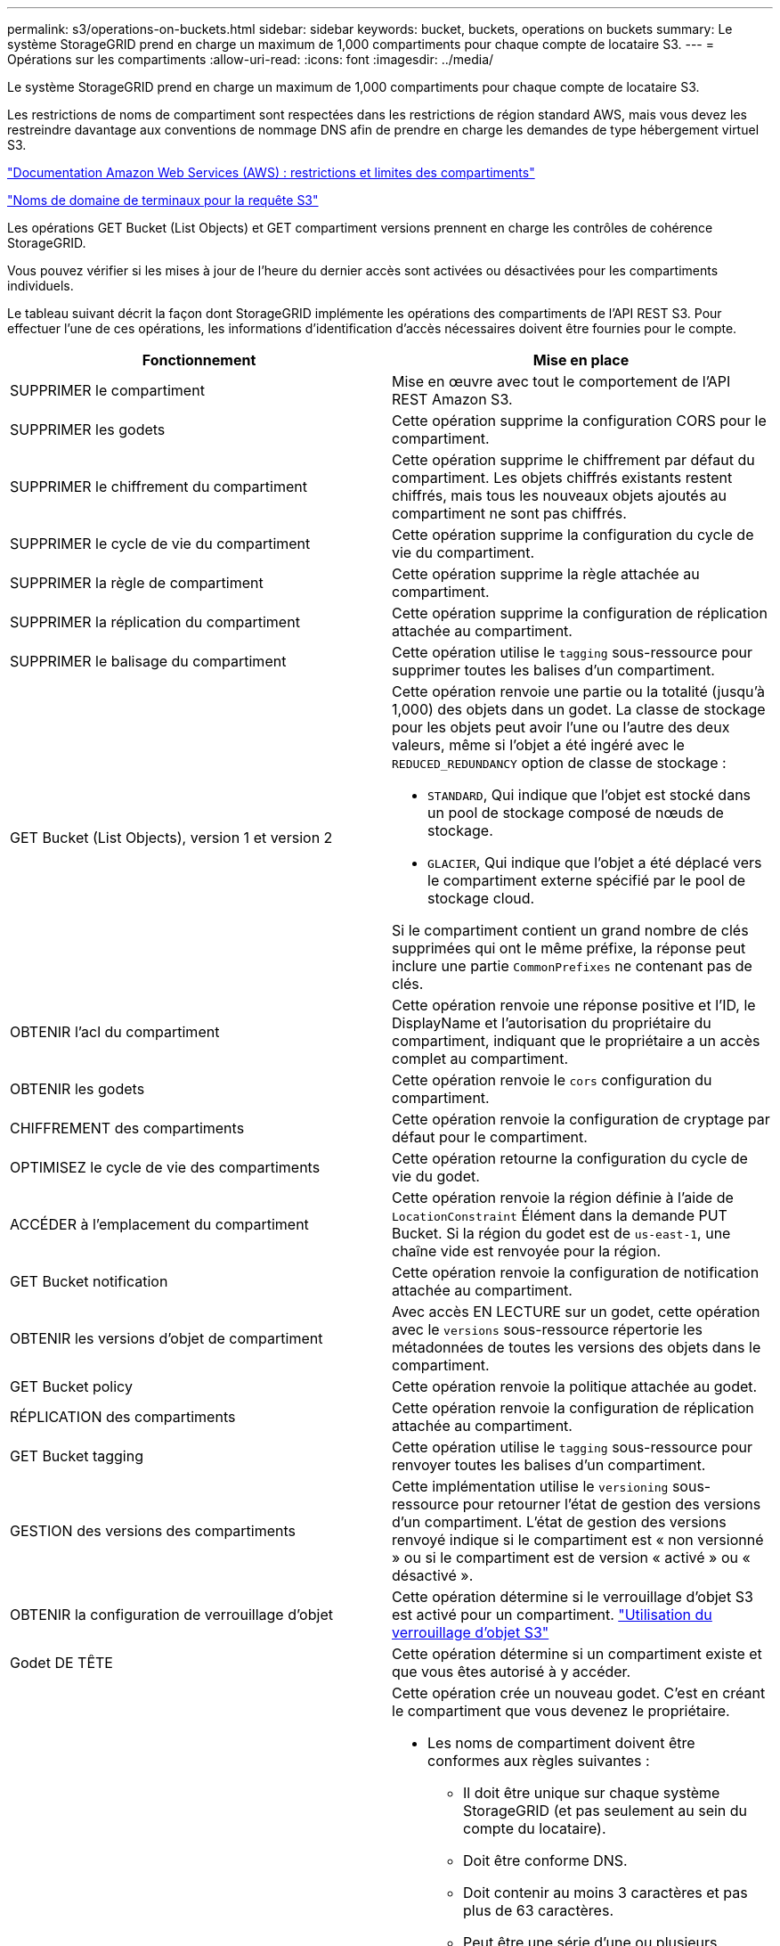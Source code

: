 ---
permalink: s3/operations-on-buckets.html 
sidebar: sidebar 
keywords: bucket, buckets, operations on buckets 
summary: Le système StorageGRID prend en charge un maximum de 1,000 compartiments pour chaque compte de locataire S3. 
---
= Opérations sur les compartiments
:allow-uri-read: 
:icons: font
:imagesdir: ../media/


[role="lead"]
Le système StorageGRID prend en charge un maximum de 1,000 compartiments pour chaque compte de locataire S3.

Les restrictions de noms de compartiment sont respectées dans les restrictions de région standard AWS, mais vous devez les restreindre davantage aux conventions de nommage DNS afin de prendre en charge les demandes de type hébergement virtuel S3.

https://docs.aws.amazon.com/AmazonS3/latest/dev/BucketRestrictions.html["Documentation Amazon Web Services (AWS) : restrictions et limites des compartiments"]

link:configuring-tenant-accounts-and-connections.html["Noms de domaine de terminaux pour la requête S3"]

Les opérations GET Bucket (List Objects) et GET compartiment versions prennent en charge les contrôles de cohérence StorageGRID.

Vous pouvez vérifier si les mises à jour de l'heure du dernier accès sont activées ou désactivées pour les compartiments individuels.

Le tableau suivant décrit la façon dont StorageGRID implémente les opérations des compartiments de l'API REST S3. Pour effectuer l'une de ces opérations, les informations d'identification d'accès nécessaires doivent être fournies pour le compte.

|===
| Fonctionnement | Mise en place 


 a| 
SUPPRIMER le compartiment
 a| 
Mise en œuvre avec tout le comportement de l'API REST Amazon S3.



 a| 
SUPPRIMER les godets
 a| 
Cette opération supprime la configuration CORS pour le compartiment.



 a| 
SUPPRIMER le chiffrement du compartiment
 a| 
Cette opération supprime le chiffrement par défaut du compartiment. Les objets chiffrés existants restent chiffrés, mais tous les nouveaux objets ajoutés au compartiment ne sont pas chiffrés.



 a| 
SUPPRIMER le cycle de vie du compartiment
 a| 
Cette opération supprime la configuration du cycle de vie du compartiment.



 a| 
SUPPRIMER la règle de compartiment
 a| 
Cette opération supprime la règle attachée au compartiment.



 a| 
SUPPRIMER la réplication du compartiment
 a| 
Cette opération supprime la configuration de réplication attachée au compartiment.



 a| 
SUPPRIMER le balisage du compartiment
 a| 
Cette opération utilise le `tagging` sous-ressource pour supprimer toutes les balises d'un compartiment.



 a| 
GET Bucket (List Objects), version 1 et version 2
 a| 
Cette opération renvoie une partie ou la totalité (jusqu'à 1,000) des objets dans un godet. La classe de stockage pour les objets peut avoir l'une ou l'autre des deux valeurs, même si l'objet a été ingéré avec le `REDUCED_REDUNDANCY` option de classe de stockage :

* `STANDARD`, Qui indique que l'objet est stocké dans un pool de stockage composé de nœuds de stockage.
* `GLACIER`, Qui indique que l'objet a été déplacé vers le compartiment externe spécifié par le pool de stockage cloud.


Si le compartiment contient un grand nombre de clés supprimées qui ont le même préfixe, la réponse peut inclure une partie `CommonPrefixes` ne contenant pas de clés.



 a| 
OBTENIR l'acl du compartiment
 a| 
Cette opération renvoie une réponse positive et l'ID, le DisplayName et l'autorisation du propriétaire du compartiment, indiquant que le propriétaire a un accès complet au compartiment.



 a| 
OBTENIR les godets
 a| 
Cette opération renvoie le `cors` configuration du compartiment.



 a| 
CHIFFREMENT des compartiments
 a| 
Cette opération renvoie la configuration de cryptage par défaut pour le compartiment.



 a| 
OPTIMISEZ le cycle de vie des compartiments
 a| 
Cette opération retourne la configuration du cycle de vie du godet.



 a| 
ACCÉDER à l'emplacement du compartiment
 a| 
Cette opération renvoie la région définie à l'aide de `LocationConstraint` Élément dans la demande PUT Bucket. Si la région du godet est de `us-east-1`, une chaîne vide est renvoyée pour la région.



 a| 
GET Bucket notification
 a| 
Cette opération renvoie la configuration de notification attachée au compartiment.



 a| 
OBTENIR les versions d'objet de compartiment
 a| 
Avec accès EN LECTURE sur un godet, cette opération avec le `versions` sous-ressource répertorie les métadonnées de toutes les versions des objets dans le compartiment.



 a| 
GET Bucket policy
 a| 
Cette opération renvoie la politique attachée au godet.



 a| 
RÉPLICATION des compartiments
 a| 
Cette opération renvoie la configuration de réplication attachée au compartiment.



 a| 
GET Bucket tagging
 a| 
Cette opération utilise le `tagging` sous-ressource pour renvoyer toutes les balises d'un compartiment.



 a| 
GESTION des versions des compartiments
 a| 
Cette implémentation utilise le `versioning` sous-ressource pour retourner l'état de gestion des versions d'un compartiment. L'état de gestion des versions renvoyé indique si le compartiment est « non versionné » ou si le compartiment est de version « activé » ou « désactivé ».



 a| 
OBTENIR la configuration de verrouillage d'objet
 a| 
Cette opération détermine si le verrouillage d'objet S3 est activé pour un compartiment. link:s3-rest-api-supported-operations-and-limitations.html["Utilisation du verrouillage d'objet S3"]



 a| 
Godet DE TÊTE
 a| 
Cette opération détermine si un compartiment existe et que vous êtes autorisé à y accéder.



 a| 
PLACER le godet
 a| 
Cette opération crée un nouveau godet. C'est en créant le compartiment que vous devenez le propriétaire.

* Les noms de compartiment doivent être conformes aux règles suivantes :
+
** Il doit être unique sur chaque système StorageGRID (et pas seulement au sein du compte du locataire).
** Doit être conforme DNS.
** Doit contenir au moins 3 caractères et pas plus de 63 caractères.
** Peut être une série d'une ou plusieurs étiquettes, avec des étiquettes adjacentes séparées par un point. Chaque étiquette doit commencer et se terminer par une lettre ou un chiffre en minuscules et ne peut utiliser que des lettres minuscules, des chiffres et des tirets.
** Ne doit pas ressembler à une adresse IP au format texte.
** Ne doit pas utiliser de périodes dans des demandes de type hébergement virtuel. Les périodes provoquera des problèmes avec la vérification du certificat générique du serveur.


* Par défaut, les compartiments sont créés dans le `us-east-1` région ; cependant, vous pouvez utiliser le `LocationConstraint` elément de demande dans le corps de la demande pour spécifier une région différente. Lorsque vous utilisez le `LocationConstraint` Elément, vous devez spécifier le nom exact d'une région qui a été définie à l'aide du gestionnaire de grille ou de l'API de gestion de grille. Contactez votre administrateur système si vous ne connaissez pas le nom de région que vous devez utiliser. *Remarque* : une erreur se produit si votre demande PUT Bucket utilise une région qui n'a pas été définie dans StorageGRID.
* Vous pouvez inclure le `x-amz-bucket-object-lock-enabled` Demander l'en-tête pour créer un compartiment avec le verrouillage objet S3 activé.
+
Vous devez activer le verrouillage d'objet S3 lors de la création du compartiment. Vous ne pouvez pas ajouter ou désactiver le verrouillage d'objet S3 après la création d'un compartiment. Le verrouillage objet S3 requiert la gestion des versions de compartiment, qui est activée automatiquement lors de la création du compartiment.

+
link:s3-rest-api-supported-operations-and-limitations.html["Utilisation du verrouillage d'objet S3"]





 a| 
PLACEZ les godets
 a| 
Cette opération définit la configuration du CORS pour un compartiment afin que le compartiment puisse traiter les demandes d'origine croisée. Le partage de ressources d'origine croisée (CORS) est un mécanisme de sécurité qui permet aux applications Web clientes d'un domaine d'accéder aux ressources d'un domaine différent. Supposons par exemple que vous utilisez un compartiment S3 nommé `images` pour stocker des graphiques. En définissant la configuration CORS pour le `images` le champ permet d'afficher les images de ce compartiment sur le site web `+http://www.example.com+`.



 a| 
PUT Bucket Encryption
 a| 
Cette opération définit l'état de cryptage par défaut d'un compartiment existant. Lorsque le chiffrement au niveau du compartiment est activé, tout nouvel objet ajouté au compartiment est chiffré.StorageGRID prend en charge le chiffrement côté serveur avec des clés gérées par StorageGRID. Lorsque vous spécifiez la règle de configuration de cryptage côté serveur, définissez l' `SSEAlgorithm` paramètre à `AES256`, et n'utilisez pas le `KMSMasterKeyID` paramètre.

La configuration de cryptage par défaut du compartiment est ignorée si la demande de téléchargement d'objet spécifie déjà le cryptage (c'est-à-dire, si la demande inclut le `x-amz-server-side-encryption-*` en-tête de demande).



 a| 
CYCLE de vie des compartiments
 a| 
Cette opération crée une nouvelle configuration de cycle de vie pour le compartiment ou remplace une configuration de cycle de vie existante. StorageGRID prend en charge jusqu'à 1,000 règles de cycle de vie dans une configuration cycle de vie. Chaque règle peut inclure les éléments XML suivants :

* Expiration (jours, date)
* NonactuelVersionExp (Nontactut Days)
* Filtre (préfixe, étiquette)
* État
* ID


StorageGRID ne prend pas en charge les actions suivantes :

* AbortIncompleMultipartUpload
* ExpiredObjectDeleteMarker
* Transition


Pour comprendre comment l'action expiration dans un cycle de vie de compartiment interagit avec les instructions de placement ILM, reportez-vous à la section « fonctionnement de l'ILM tout au long de la vie d'un objet » dans les instructions de gestion des objets avec la gestion du cycle de vie des informations.

*Remarque* : la configuration du cycle de vie des compartiments peut être utilisée avec des compartiments avec le verrouillage d'objet S3 activé, mais la configuration du cycle de vie des compartiments n'est pas prise en charge pour les compartiments conformes hérités.



 a| 
PUT Bucket notification
 a| 
Cette opération configure les notifications pour le compartiment à l'aide du XML de configuration de notification inclus dans le corps de la demande. Vous devez connaître les détails d'implémentation suivants :

* StorageGRID prend en charge les rubriques SNS (simple notification Service) comme destinations. Les terminaux SQS (simple Queue Service) ou Amazon Lambda ne sont pas pris en charge.
* La destination des notifications doit être spécifiée comme URN d'un terminal StorageGRID. Les terminaux peuvent être créés à l'aide du Gestionnaire de locataires ou de l'API de gestion des locataires.
+
Le noeud final doit exister pour que la configuration des notifications réussisse. Si le noeud final n'existe pas, un `400 Bad Request` l'erreur est renvoyée avec le code `InvalidArgument`.

* Vous ne pouvez pas configurer une notification pour les types d'événements suivants. Ces types d'événements sont *non* pris en charge.
+
** `s3:ReducedRedundancyLostObject`
** `s3:ObjectRestore:Completed`


* Les notifications d'événements envoyées par StorageGRID utilisent le format JSON standard, sauf qu'elles n'incluent pas certaines clés et utilisent des valeurs spécifiques pour les autres, comme illustré dans la liste ci-dessous :
* *EventSource*
+
`sgws:s3`

* *AwsRegion*
+
non inclus

* *x-amz-id-2*
+
non inclus

* *arn*
+
`urn:sgws:s3:::bucket_name`





 a| 
PUT Bucket policy
 a| 
Cette opération définit la politique associée au compartiment.



 a| 
RÉPLICATION des compartiments
 a| 
Cette opération configure la réplication StorageGRID CloudMirror pour le compartiment à l'aide du XML de configuration de réplication fourni dans le corps de la demande. Pour la réplication CloudMirror, vous devez connaître les détails d'implémentation suivants :

* StorageGRID ne prend en charge que le V1 de la configuration de la réplication. Cela signifie que StorageGRID ne prend pas en charge l'utilisation de `Filter` Elément pour les règles, et suit les conventions V1 pour la suppression des versions d'objet. Pour plus d'informations, reportez-vous à la documentation Amazon sur la configuration de la réplication.
* La réplication des compartiments peut être configurée sur les compartiments avec ou sans version.
* Vous pouvez spécifier un compartiment de destination différent dans chaque règle du XML de configuration de réplication. Un compartiment source peut être répliqué sur plusieurs compartiments de destination.
* Les compartiments de destination doivent être spécifiés en tant que URN des terminaux StorageGRID, tel que spécifié dans le Gestionnaire de locataires ou l'API de gestion des locataires.
+
Le noeud final doit exister pour que la configuration de réplication réussisse. Si le noeud final n'existe pas, la demande échoue en tant que `400 Bad Request`. Le message d'erreur indique : `Unable to save the replication policy. The specified endpoint URN does not exist: _URN_.`

* Il n'est pas nécessaire de spécifier un `Role` Dans le XML de configuration. Cette valeur n'est pas utilisée par StorageGRID et sera ignorée si elle a été soumise.
* Si vous omettez la classe de stockage du XML de configuration, StorageGRID utilise le `STANDARD` classe de stockage par défaut.
* Si vous supprimez un objet du compartiment source ou que vous supprimez le compartiment source lui-même, le comportement de réplication inter-région est le suivant :
+
** Si vous supprimez l'objet ou le compartiment avant sa réplication, l'objet/le compartiment n'est pas répliqué et vous n'êtes pas averti.
** Si vous supprimez l'objet ou le compartiment après sa réplication, StorageGRID suit le comportement de suppression Amazon S3 standard pour la version V1 de la réplication multi-région.






 a| 
PUT Bucket tagging
 a| 
Cette opération utilise le `tagging` sous-ressource pour ajouter ou mettre à jour un ensemble de balises pour un compartiment. Lors de l'ajout de balises de compartiment, tenez compte des limites suivantes :

* StorageGRID et Amazon S3 prennent en charge jusqu'à 50 balises pour chaque compartiment.
* Les étiquettes associées à un compartiment doivent avoir des clés d'étiquette uniques. Une clé de balise peut comporter jusqu'à 128 caractères Unicode.
* Les valeurs de balise peuvent comporter jusqu'à 256 caractères Unicode.
* Les clés et les valeurs sont sensibles à la casse




 a| 
GESTION des versions du compartiment
 a| 
Cette implémentation utilise le `versioning` sous-ressource pour définir l'état de gestion des versions d'un compartiment existant. Vous pouvez définir l'état de la gestion des versions à l'aide de l'une des valeurs suivantes :

* Activé : permet la gestion des versions des objets dans le compartiment. Tous les objets ajoutés au compartiment reçoivent un ID de version unique.
* Suspendu : désactive la gestion des versions des objets dans le compartiment. Tous les objets ajoutés au compartiment reçoivent l'ID de version `null`.


|===
.Informations associées
http://docs.aws.amazon.com/AmazonS3/latest/dev/crr.html["Documentation Amazon Web Services (AWS) : réplication entre régions"]

link:consistency-controls.html["Contrôles de cohérence"]

link:storagegrid-s3-rest-api-operations.html["DEMANDE DE dernier accès au compartiment"]

link:bucket-and-group-access-policies.html["Règles d'accès au compartiment et au groupe"]

link:s3-rest-api-supported-operations-and-limitations.html["Utilisation du verrouillage d'objet S3"]

link:s3-operations-tracked-in-audit-logs.html["Opérations S3 suivies dans les journaux d'audit"]

link:../ilm/index.html["Gestion des objets avec ILM"]

link:../tenant/index.html["Utilisez un compte de locataire"]



== Création d'une configuration de cycle de vie S3

Vous pouvez créer une configuration de cycle de vie S3 afin de contrôler la suppression d'objets spécifiques du système StorageGRID.

L'exemple simple de cette section illustre la façon dont une configuration du cycle de vie S3 peut contrôler la suppression de certains objets (expirés) dans des compartiments S3 spécifiques. L'exemple de cette section est fourni à titre d'illustration uniquement. Pour plus d'informations sur la création de configurations de cycle de vie S3, reportez-vous à la section relative à la gestion du cycle de vie des objets dans le _Amazon simple Storage Service Developer Guide_. Notez que StorageGRID prend uniquement en charge les actions d'expiration, mais pas les actions de transition.

https://docs.aws.amazon.com/AmazonS3/latest/dev/object-lifecycle-mgmt.html["Amazon simple Storage Service Developer Guide : gestion du cycle de vie des objets"]



=== Qu'est-ce qu'une configuration de cycle de vie

La configuration du cycle de vie est un ensemble de règles appliquées aux objets dans des compartiments S3 spécifiques. Chaque règle indique quels objets sont affectés et quand ces objets vont expirer (à une date spécifique ou après un certain nombre de jours).

StorageGRID prend en charge jusqu'à 1,000 règles de cycle de vie dans une configuration cycle de vie. Chaque règle peut inclure les éléments XML suivants :

* Expiration : supprimez un objet lorsqu'une date spécifiée est atteinte ou lorsqu'un nombre de jours spécifié est atteint, à partir de l'ingestion de l'objet.
* NonactuelVersionExexpiration : supprimez un objet lorsque le nombre de jours spécifié est atteint, à partir de quand l'objet est devenu non courant.
* Filtre (préfixe, étiquette)
* État
* ID


Si vous appliquez une configuration de cycle de vie à un compartiment, les paramètres de cycle de vie du compartiment prévalent toujours sur les paramètres ILM de StorageGRID. StorageGRID utilise les paramètres d'expiration du compartiment et non ILM pour déterminer s'il faut supprimer ou conserver des objets spécifiques.

Par conséquent, il est possible de supprimer un objet de la grille, même si les instructions de placement d'une règle ILM s'appliquent toujours à l'objet. Il est également possible de conserver un objet dans la grille même après l'expiration des instructions de placement ILM de l'objet. Pour plus de détails, consultez la section « fonctionnement de ILM tout au long de la vie d'un objet » dans les instructions de gestion des objets avec la gestion du cycle de vie de l'information.


NOTE: La configuration du cycle de vie des compartiments avec des compartiments dont le verrouillage objet S3 est activé, mais la configuration du cycle de vie des compartiments n'est pas prise en charge pour les compartiments conformes.

StorageGRID prend en charge les opérations suivantes des compartiments pour gérer les configurations du cycle de vie :

* SUPPRIMER le cycle de vie du compartiment
* OPTIMISEZ le cycle de vie des compartiments
* CYCLE de vie des compartiments




=== Création de la configuration du cycle de vie

Comme première étape de la création de la configuration du cycle de vie, vous créez un fichier JSON qui inclut une ou plusieurs règles. Par exemple, ce fichier JSON contient trois règles, comme suit :

. La règle 1 s'applique uniquement aux objets qui correspondent au préfixe `category1`/ et qui ont un `key2` valeur de `tag2`. Le `Expiration` Le paramètre spécifie que les objets correspondant au filtre expireront à minuit le 22 août 2020.
. La règle 2 s'applique uniquement aux objets qui correspondent au préfixe `category2`/. Le `Expiration` le paramètre indique que les objets correspondant au filtre expirent 100 jours après leur ingestion.
+

IMPORTANT: Les règles spécifiant un nombre de jours sont relatives à l'ingestion de l'objet. Si la date actuelle dépasse la date d'ingestion et le nombre de jours, certains objets peuvent être supprimés du compartiment dès que la configuration de cycle de vie est appliquée.

. La règle 3 s'applique uniquement aux objets qui correspondent au préfixe `category3`/. Le `Expiration` paramètre spécifie que toute version non actuelle des objets de correspondance expirera 50 jours après leur non-mise à jour.


[listing]
----
{
	"Rules": [
        {
		    "ID": "rule1",
			"Filter": {
                "And": {
                    "Prefix": "category1/",
                    "Tags": [
                        {
                            "Key": "key2",
							"Value": "tag2"
                        }
                    ]
                }
            },
			"Expiration": {
                "Date": "2020-08-22T00:00:00Z"
            },
            "Status": "Enabled"
        },
		{
            "ID": "rule2",
			"Filter": {
                "Prefix": "category2/"
            },
			"Expiration": {
                "Days": 100
            },
            "Status": "Enabled"
        },
		{
            "ID": "rule3",
			"Filter": {
                "Prefix": "category3/"
            },
			"NoncurrentVersionExpiration": {
                "NoncurrentDays": 50
            },
            "Status": "Enabled"
        }
    ]
}
----


=== Application d'une configuration de cycle de vie à un compartiment

Une fois que vous avez créé le fichier de configuration du cycle de vie, vous l'appliquez à un compartiment en émettant une demande DE cycle de vie PUT bucket.

Cette demande applique la configuration du cycle de vie dans le fichier exemple aux objets d'un compartiment nommé `testbucket`:godet

[listing]
----
aws s3api --endpoint-url <StorageGRID endpoint> put-bucket-lifecycle-configuration
--bucket testbucket --lifecycle-configuration file://bktjson.json
----
Pour vérifier qu'une configuration du cycle de vie a été appliquée avec succès au compartiment, émettez une demande GET Lifecycle. Par exemple :

[listing]
----
aws s3api --endpoint-url <StorageGRID endpoint> get-bucket-lifecycle-configuration
 --bucket testbucket
----
Une réponse réussie répertorie la configuration de cycle de vie que vous venez d'appliquer.



=== La validation de l'expiration du cycle de vie du compartiment s'applique à un objet

Vous pouvez déterminer si une règle d'expiration dans la configuration de cycle de vie s'applique à un objet spécifique lors de l'émission d'une requête D'objet PUT, HEAD Object ou GET Object. Si une règle s'applique, la réponse comprend un `Expiration` paramètre qui indique quand l'objet expire et quelle règle d'expiration a été mise en correspondance.


NOTE: Le cycle de vie des compartiments ignore ILM, le `expiry-date` l'illustration représente la date réelle à laquelle l'objet sera supprimé. Pour plus de détails, reportez-vous à la section « détermination de la conservation des objets » dans les instructions d'administration de StorageGRID.

Par exemple, cette requête PUT Object a été émise le 22 juin 2020 et place un objet dans le `testbucket` godet.

[listing]
----
aws s3api --endpoint-url <StorageGRID endpoint> put-object
--bucket testbucket --key obj2test2 --body bktjson.json
----
La réponse de réussite indique que l'objet expirera dans 100 jours (01 oct 2020) et qu'il correspond à la règle 2 de la configuration de cycle de vie.

[source, subs="specialcharacters,quotes"]
----
{
      *"Expiration": "expiry-date=\"Thu, 01 Oct 2020 09:07:49 GMT\", rule-id=\"rule2\"",
      "ETag": "\"9762f8a803bc34f5340579d4446076f7\""
}
----
Par exemple, cette demande d'objet TÊTE a été utilisée pour obtenir les métadonnées du même objet dans le compartiment test.

[listing]
----
aws s3api --endpoint-url <StorageGRID endpoint> head-object
--bucket testbucket --key obj2test2
----
La réponse de réussite inclut les métadonnées de l'objet et indique que l'objet expirera dans 100 jours et qu'il correspond à la règle 2.

[source, subs="specialcharacters,quotes"]
----
{
      "AcceptRanges": "bytes",
      *"Expiration": "expiry-date=\"Thu, 01 Oct 2020 09:07:48 GMT\", rule-id=\"rule2\"",
      "LastModified": "2020-06-23T09:07:48+00:00",
      "ContentLength": 921,
      "ETag": "\"9762f8a803bc34f5340579d4446076f7\""
      "ContentType": "binary/octet-stream",
      "Metadata": {}
}
----
.Informations associées
link:s3-rest-api-supported-operations-and-limitations.html["Opérations sur les compartiments"]

link:../ilm/index.html["Gestion des objets avec ILM"]
